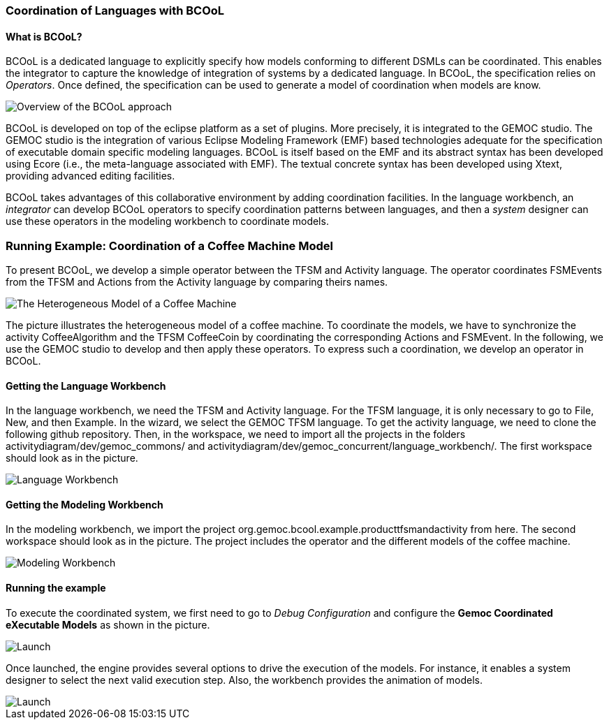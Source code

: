 [[composing-languages-with-bcool-section]]
=== Coordination of Languages with BCOoL
==== What is ((BCOoL))?
((BCOoL)) is a dedicated language to explicitly specify how models conforming to different DSMLs can be coordinated. This enables the integrator to capture the knowledge of integration of systems by a dedicated language. In BCOoL, the specification relies on _Operators_. Once defined, the specification can be used to generate a model of coordination when models are know.

image::http://timesquare.inria.fr/BCOoL/images/bcoolapr.jpg[Overview of the BCOoL approach]

((BCOoL)) is developed on top of the eclipse platform as a set of plugins. More precisely, it is integrated to the GEMOC studio. The GEMOC studio is the integration of various Eclipse Modeling Framework (EMF) based technologies adequate for the specification of executable domain specific modeling languages. BCOoL is itself based on the EMF and its abstract syntax has been developed using Ecore (i.e., the meta-language associated with EMF). The textual concrete syntax has been developed using Xtext, providing advanced editing facilities. 

BCOoL takes advantages of this collaborative environment by adding coordination facilities. In the language workbench, an _integrator_ can develop BCOoL operators to specify coordination patterns between languages, and then a _system_ designer can use these operators in the modeling workbench to coordinate models.


=== Running Example: Coordination of a Coffee Machine Model
To present BCOoL, we develop a simple operator between the TFSM and Activity language. The operator coordinates FSMEvents from the TFSM and Actions from the Activity language by comparing theirs names. 

image::http://timesquare.inria.fr/BCOoL/images/coffeemachine.png[The Heterogeneous Model of a Coffee Machine ] 
The picture illustrates the heterogeneous model of a coffee machine. To coordinate the models, we have to synchronize the activity CoffeeAlgorithm and the TFSM CoffeeCoin by coordinating the corresponding Actions and FSMEvent. In the following, we use the GEMOC studio to develop and then apply these operators. To express such a coordination, we develop an operator in BCOoL. 

==== Getting the Language Workbench
In the language workbench, we need the TFSM and Activity language. For the TFSM language, it is only necessary to go to File, New, and then Example. In the wizard, we select the GEMOC TFSM language. To get the activity language, we need to clone the following github repository. Then, in the workspace, we need to import all the projects in the folders activitydiagram/dev/gemoc_commons/ and activitydiagram/dev/gemoc_concurrent/language_workbench/. The first workspace should look as in the picture. 

image::http://timesquare.inria.fr/BCOoL/images/coffeemachine0.jpg[Language Workbench]

==== Getting the Modeling Workbench
In the modeling workbench, we import the project org.gemoc.bcool.example.producttfsmandactivity from here. The second workspace should look as in the picture. The project includes the operator and the different models of the coffee machine. 

image::http://timesquare.inria.fr/BCOoL/images/coffeemachine1.jpg[Modeling Workbench]

==== Running the example
To execute the coordinated system, we first need to go to _Debug Configuration_ and configure the *Gemoc Coordinated eXecutable Models* as shown in the picture. 

image::http://timesquare.inria.fr/BCOoL/images/coffeemachine2.jpg[Launch]

Once launched, the engine provides several options to drive the execution of the models. For instance, it enables a system designer to select the next valid execution step. Also, the workbench provides the animation of models. 

image::http://timesquare.inria.fr/BCOoL/images/coffeemachine3.jpg[Launch]

